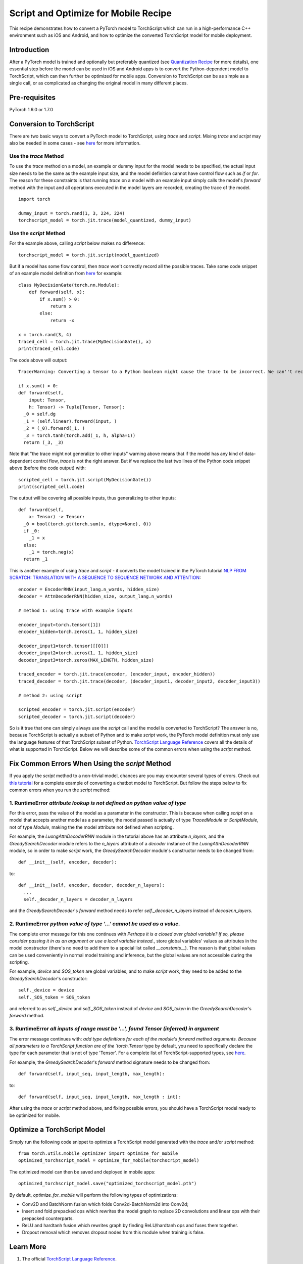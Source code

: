 Script and Optimize for Mobile Recipe
=====================================

This recipe demonstrates how to convert a PyTorch model to TorchScript which can run in a high-performance C++ environment such as iOS and Android, and how to optimize the converted TorchScript model for mobile deployment.

Introduction
------------

After a PyTorch model is trained and optionally but preferably quantized (see `Quantization Recipe <quantization.html>`_ for more details), one essential step before the model can be used in iOS and Android apps is to convert the Python-dependent model to TorchScript, which can then further be optimized for mobile apps. Conversion to TorchScript can be as simple as a single call, or as complicated as changing the original model in many different places.

Pre-requisites
--------------

PyTorch 1.6.0 or 1.7.0

Conversion to TorchScript
-------------------------

There are two basic ways to convert a PyTorch model to TorchScript, using `trace` and `script`. Mixing `trace` and `script` may also be needed in some cases - see `here <https://pytorch.org/tutorials/beginner/Intro_to_TorchScript_tutorial.html#mixing-scripting-and-tracing>`_ for more information.

Use the `trace` Method
^^^^^^^^^^^^^^^^^^^^^^

To use the `trace` method on a model, an example or dummy input for the model needs to be specified, the actual input size needs to be the same as the example input size, and the model definition cannot have control flow such as `if` or `for`. The reason for these constraints is that running `trace` on a model with an example input simply calls the model's `forward` method with the input and all operations executed in the model layers are recorded, creating the trace of the model.

::

    import torch

    dummy_input = torch.rand(1, 3, 224, 224)
    torchscript_model = torch.jit.trace(model_quantized, dummy_input)


Use the `script` Method
^^^^^^^^^^^^^^^^^^^^^^^

For the example above, calling `script` below makes no difference:

::

    torchscript_model = torch.jit.script(model_quantized)

But if a model has some flow control, then `trace` won't correctly record all the possible traces. Take some code snippet of an example model definition from `here <https://pytorch.org/tutorials/beginner/Intro_to_TorchScript_tutorial.html>`_ for example:

::

    class MyDecisionGate(torch.nn.Module):
        def forward(self, x):
            if x.sum() > 0:
                return x
            else:
                return -x

    x = torch.rand(3, 4)
    traced_cell = torch.jit.trace(MyDecisionGate(), x)
    print(traced_cell.code)

The code above will output:

::

    TracerWarning: Converting a tensor to a Python boolean might cause the trace to be incorrect. We can''t record the data flow of Python values, so this value will be treated as a constant in the future. This means that the trace might not generalize to other inputs!

    if x.sum() > 0:
    def forward(self,
        input: Tensor,
        h: Tensor) -> Tuple[Tensor, Tensor]:
      _0 = self.dg
      _1 = (self.linear).forward(input, )
      _2 = (_0).forward(_1, )
      _3 = torch.tanh(torch.add(_1, h, alpha=1))
      return (_3, _3)


Note that "the trace might not generalize to other inputs" warning above means that if the model has any kind of data-dependent control flow, `trace` is not the right answer. But if we replace the last two lines of the Python code snippet above (before the code output) with:

::

    scripted_cell = torch.jit.script(MyDecisionGate())
    print(scripted_cell.code)

The output will be covering all possible inputs, thus generalizing to other inputs:

::

    def forward(self,
        x: Tensor) -> Tensor:
      _0 = bool(torch.gt(torch.sum(x, dtype=None), 0))
      if _0:
        _1 = x
      else:
        _1 = torch.neg(x)
      return _1


This is another example of using `trace` and `script` - it converts the model trained in the PyTorch tutorial `NLP FROM SCRATCH: TRANSLATION WITH A SEQUENCE TO SEQUENCE NETWORK AND ATTENTION <https://pytorch.org/tutorials/intermediate/seq2seq_translation_tutorial.html>`_:

::

    encoder = EncoderRNN(input_lang.n_words, hidden_size)
    decoder = AttnDecoderRNN(hidden_size, output_lang.n_words)

    # method 1: using trace with example inputs

    encoder_input=torch.tensor([1])
    encoder_hidden=torch.zeros(1, 1, hidden_size)

    decoder_input1=torch.tensor([[0]])
    decoder_input2=torch.zeros(1, 1, hidden_size)
    decoder_input3=torch.zeros(MAX_LENGTH, hidden_size)

    traced_encoder = torch.jit.trace(encoder, (encoder_input, encoder_hidden))
    traced_decoder = torch.jit.trace(decoder, (decoder_input1, decoder_input2, decoder_input3))

    # method 2: using script

    scripted_encoder = torch.jit.script(encoder)
    scripted_decoder = torch.jit.script(decoder)

So is it true that one can simply always use the `script` call and the model is converted to TorchScript? The answer is no, because TorchScript is actually a subset of Python and to make `script` work, the PyTorch model definition must only use the language features of that TorchScript subset of Python. `TorchScript Language Reference <https://pytorch.org/docs/master/jit_language_reference.html#language-reference>`_ covers all the details of what is supported in TorchScript. Below we will describe some of the common errors when using the `script` method.


Fix Common Errors When Using the `script` Method
----------------------------------------------------

If you apply the `script` method to a non-trivial model, chances are you may encounter several types of errors. Check out `this tutorial <https://pytorch.org/tutorials/beginner/deploy_seq2seq_hybrid_frontend_tutorial.html>`_ for a complete example of converting a chatbot model to TorchScript. But follow the steps below to fix common errors when you run the `script` method:

1. RuntimeError `attribute lookup is not defined on python value of type`
^^^^^^^^^^^^^^^^^^^^^^^^^^^^^^^^^^^^^^^^^^^^^^^^^^^^^^^^^^^^^^^^^^^^^^^^^^^^^^^

For this error, pass the value of the model as a parameter in the constructor. This is because when calling `script` on a model that accepts another model as a parameter, the model passed is actually of type `TracedModule` or `ScriptModule`, not of type `Module`, making the the model attribute not defined when scripting.

For example, the `LuongAttnDecoderRNN` module in the tutorial above has an attribute `n_layers`, and the `GreedySearchDecoder` module refers to the `n_layers` attribute of a `decoder` instance of the `LuongAttnDecoderRNN` module, so in order to make `script` work, the `GreedySearchDecoder` module's constructor needs to be changed from:

::

    def __init__(self, encoder, decoder):

to:

::

    def __init__(self, encoder, decoder, decoder_n_layers):
      ...
      self._decoder_n_layers = decoder_n_layers


and the `GreedySearchDecoder`'s `forward` method needs to refer `self._decoder_n_layers` instead of `decoder.n_layers`.

2. RuntimeError `python value of type '...' cannot be used as a value.`
^^^^^^^^^^^^^^^^^^^^^^^^^^^^^^^^^^^^^^^^^^^^^^^^^^^^^^^^^^^^^^^^^^^^^^^^^^^^^^^

The complete error message for this one continues with `Perhaps it is a closed over global variable? If so, please consider passing it in as an argument or use a local variable instead.`, store global variables' values as attributes in the model constructor (there's no need to add them to a special list called `__constants__`). The reason is that global values can be used conveniently in normal model training and inference, but the global values are not accessible during the scripting.

For example, `device` and `SOS_token` are global variables, and to make `script` work, they need to be added to the `GreedySearchDecoder`'s constructor:

::

    self._device = device
    self._SOS_token = SOS_token

and referred to as `self._device` and `self._SOS_token` instead of `device` and `SOS_token` in the `GreedySearchDecoder`'s `forward` method.

3. RuntimeError `all inputs of range must be '...', found Tensor (inferred) in argument`
^^^^^^^^^^^^^^^^^^^^^^^^^^^^^^^^^^^^^^^^^^^^^^^^^^^^^^^^^^^^^^^^^^^^^^^^^^^^^^^^^^^^^^^^^^^^^^^^^^^^^^^^^^^

The error message continues with: `add type definitions for each of the module's forward method arguments. Because all parameters to a TorchScript function are of the `torch.Tensor` type by default, you need to specifically declare the type for each parameter that is not of type 'Tensor'. For a complete list of TorchScript-supported types, see `here <https://pytorch.org/docs/master/jit_language_reference.html#supported-type>`_.

For example, the `GreedySearchDecoder`'s `forward` method signature needs to be changed from:

::

    def forward(self, input_seq, input_length, max_length):

to:

::

    def forward(self, input_seq, input_length, max_length : int):

After using the `trace` or `script` method above, and fixing possible errors, you should have a TorchScript model ready to be optimized for mobile.


Optimize a TorchScript Model
--------------------------------------

Simply run the following code snippet to optimize a TorchScript model generated with the `trace` and/or `script` method:

::

    from torch.utils.mobile_optimizer import optimize_for_mobile
    optimized_torchscript_model = optimize_for_mobile(torchscript_model)

The optimized model can then be saved and deployed in mobile apps:

::

    optimized_torchscript_model.save("optimized_torchscript_model.pth")

By default, `optimize_for_mobile` will perform the following types of optimizations:

* Conv2D and BatchNorm fusion which folds Conv2d-BatchNorm2d into Conv2d;

* Insert and fold prepacked ops which rewrites the model graph to replace 2D convolutions and linear ops with their prepacked counterparts.

* ReLU and hardtanh fusion which rewrites graph by finding ReLU/hardtanh ops and fuses them together.

* Dropout removal which removes dropout nodes from this module when training is false.


Learn More
-----------------
1. The official `TorchScript Language Reference <https://pytorch.org/docs/stable/jit_language_reference.html>`_.
2. The `torch.utils.mobile_optimizer` `API documentation <https://pytorch.org/docs/stable/mobile_optimizer.html>`_.
